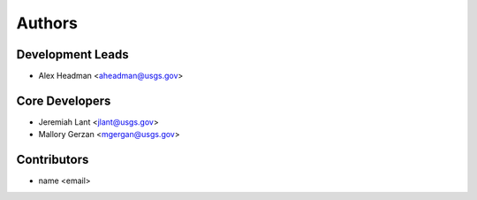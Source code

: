 Authors
=======

Development Leads
-----------------

- Alex Headman <aheadman@usgs.gov>

Core Developers
---------------

- Jeremiah Lant <jlant@usgs.gov>
- Mallory Gerzan <mgergan@usgs.gov>

Contributors
------------

- name <email>
